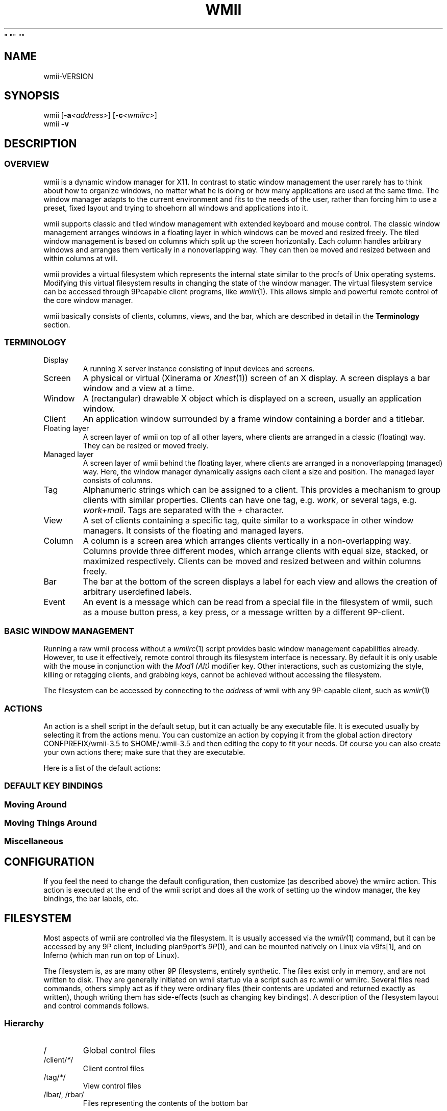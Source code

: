 '\" t
.\" Manual page created with latex2man on Wed Oct 15 16:08:29 EDT 2008
.\" NOTE: This file is generated, DO NOT EDIT.
.de Vb
.ft CW
.nf
..
.de Ve
.ft R

.fi
..
.TH "WMII" "1" "  Wed Dec 31 19:00:00 EDT 1969
" "" ""
.SH NAME
wmii\-VERSION
.PP
.SH SYNOPSIS
wmii
[\fB\-a\fP\fI<address>\fP]
[\fB\-c\fP\fI<wmiirc>\fP]
.br
wmii
\fB\-v\fP
.PP
.SH DESCRIPTION
.PP
.SS OVERVIEW
.PP
wmii
is a dynamic window manager for X11. In contrast to 
static window management the user rarely has to think about how 
to organize windows, no matter what he is doing or how many 
applications are used at the same time. The window manager 
adapts to the current environment and fits to the needs of the 
user, rather than forcing him to use a preset, fixed layout and 
trying to shoehorn all windows and applications into it. 
.PP
wmii
supports classic and tiled window management with 
extended keyboard and mouse control. The classic window 
management arranges windows in a floating layer in which windows 
can be moved and resized freely. The tiled window management is 
based on columns which split up the screen horizontally. Each 
column handles arbitrary windows and arranges them vertically in 
a nonoverlapping way. They can then be moved and resized 
between and within columns at will. 
.PP
wmii
provides a virtual filesystem which represents the 
internal state similar to the procfs of Unix operating systems. 
Modifying this virtual filesystem results in changing the state 
of the window manager. The virtual filesystem service can be 
accessed through 9Pcapable client programs, like 
\fIwmiir\fP(1)\&.
This allows simple and powerful remote control 
of the core window manager. 
.PP
wmii
basically consists of clients, columns, views, and 
the bar, which are described in detail in the 
\fBTerminology\fP
section. 
.PP
.SS TERMINOLOGY
.PP
.TP
Display
A running X server instance consisting of input 
devices and screens. 
.TP
Screen
A physical or virtual (Xinerama or \fIXnest\fP(1))
screen of an X display. A screen displays a bar window 
and a view at a time. 
.TP
Window
A (rectangular) drawable X object which is 
displayed on a screen, usually an application window. 
.TP
Client
An application window surrounded by a frame window 
containing a border and a titlebar. 
.TP
Floating layer
A screen layer of wmii
on top of 
all other layers, where clients are arranged in a 
classic (floating) way. They can be resized or moved 
freely. 
.TP
Managed layer
A screen layer of wmii
behind the 
floating layer, where clients are arranged in a 
nonoverlapping (managed) way. Here, the window 
manager dynamically assigns each client a size and 
position. The managed layer consists of columns. 
.TP
Tag
Alphanumeric strings which can be assigned to a 
client. This provides a mechanism to group clients with 
similar properties. Clients can have one tag, e.g. 
\fIwork\fP,
or several tags, e.g. \fIwork+mail\fP\&.
Tags are separated with the \fI+\fP
character. 
.TP
View
A set of clients containing a specific tag, quite 
similar to a workspace in other window managers. It 
consists of the floating and managed layers. 
.TP
Column
A column is a screen area which arranges clients 
vertically in a non\-overlapping way. Columns provide 
three different modes, which arrange clients with equal 
size, stacked, or maximized respectively. Clients can 
be moved and resized between and within columns freely. 
.TP
Bar
The bar at the bottom of the screen displays a label 
for each view and allows the creation of arbitrary 
userdefined labels. 
.TP
Event
An event is a message which can be read from a 
special file in the filesystem of wmii,
such as a 
mouse button press, a key press, or a message written by 
a different 9P\-client. 
.PP
.SS BASIC WINDOW MANAGEMENT
.PP
Running a raw wmii
process without a \fIwmiirc\fP(1)
script provides basic window management capabilities already. 
However, to use it effectively, remote control through its 
filesystem interface is necessary. By default it is only usable 
with the mouse in conjunction with the \fIMod1 (Alt)\fP
modifier key. Other interactions, such as customizing the style, 
killing or retagging clients, and grabbing keys, cannot be 
achieved without accessing the filesystem. 
.PP
The filesystem can be accessed by connecting to the 
\fIaddress\fP
of wmii
with any 9P\-capable client, such 
as \fIwmiir\fP(1)
.PP
.SS ACTIONS
.PP
An action is a shell script in the default setup, but it can 
actually be any executable file. It is executed usually by 
selecting it from the actions menu. You can customize an action 
by copying it from the global action directory 
CONFPREFIX/wmii\-3.5
to $HOME/.wmii\-3.5
and then 
editing the copy to fit your needs. Of course you can also 
create your own actions there; make sure that they are 
executable. 
.PP
Here is a list of the default actions: 
.PP
.TS
tab(&) expand;
l lS.
T{
quit 
T}&T{
leave the window manager nicely 
T}
T{
status 
T}&T{
periodically print date and load average to the bar 
T}
T{
welcome 
T}&T{
display a welcome message that contains the wmii tutorial 
T}
T{
wmiirc 
T}&T{
configure wmii 
T}
.TE
.PP
.SS DEFAULT KEY BINDINGS
.SS Moving Around
.PP
.TS
tab(&) expand;
l lS.
T{
\fBKey\fP
T}&T{
\fBAction\fP
T}
T{
Mod\-h 
T}&T{
Move to a window to the \fIleft\fP
of the one currently 
focused 
T}
T{
Mod\-l 
T}&T{
Move to a window to the \fIright\fP
of the one currently 
focused 
T}
T{
Mod\-j 
T}&T{
Move to the window \fIbelow\fP
the one currently focused 
T}
T{
Mod\-k 
T}&T{
Move to a window \fIabove\fP
the one currently focused 
T}
T{
Mod\-space 
T}&T{
Toggle between the managed and floating layers 
T}
T{
Mod\-t \fItag\fP
T}&T{
Move to the view of the given \fItag\fP
T}
T{
Mod\-\fI[0\-9]\fP
T}&T{
Move to the view with the given number 
T}
.TE
.PP
.SS Moving Things Around
.PP
.TS
tab(&) expand;
l lS.
T{
\fBKey\fP
T}&T{
\fBAction\fP
T}
T{
Mod\-Shift\-h 
T}&T{
Move the current window \fIwindow\fP
to a 
column on the \fIleft\fP
T}
T{
Mod\-Shift\-l 
T}&T{
Move the current window to a column 
on the \fIright\fP
T}
T{
Mod\-Shift\-j 
T}&T{
Move the current window below the window 
beneath it. 
T}
T{
Mod\-Shift\-k 
T}&T{
Move the current window above the window 
above it. 
T}
T{
Mod\-Shift\-space 
T}&T{
Toggle the current window between the 
managed and floating layer 
T}
T{
Mod\-Shift\-t \fItag\fP
T}&T{
Move the current window to the 
view of the given \fItag\fP
T}
T{
Mod\-Shift\-\fI[0\-9]\fP
T}&T{
Move to the current window to the 
view with the given number 
T}
.TE
.PP
.SS Miscellaneous
.PP
.TS
tab(&) expand;
l lS.
T{
\fBKey\fP
T}&T{
\fBAction\fP
T}
T{
Mod\-m 
T}&T{
Switch the current column to \fImax mode\fP
T}
T{
Mod\-s 
T}&T{
Switch the current column to \fIstack mode\fP
T}
T{
Mod\-d 
T}&T{
Switch the current column to \fIdefault mode\fP
T}
T{
Mod\-Shift\-c 
T}&T{
Kill
the selected client 
T}
T{
Mod\-p \fIprogram\fP
T}&T{
Execute
\fIprogram\fP
T}
T{
Mod\-a \fIaction\fP
T}&T{
Execute
the named \fIaction\fP
T}
T{
Mod\-Enter 
T}&T{
Execute
an xterm
T}
.TE
.PP
.SH CONFIGURATION
.PP
If you feel the need to change the default configuration, then 
customize (as described above) the wmiirc
action. This 
action is executed at the end of the wmii
script and does 
all the work of setting up the window manager, the key bindings, 
the bar labels, etc. 
.PP
.SH FILESYSTEM
.PP
Most aspects of wmii
are controlled via the filesystem. 
It is usually accessed via the \fIwmiir\fP(1)
command, but it 
can be accessed by any 9P
client, including plan9port\&'s 
\fI9P\fP(1),
and can be mounted natively on Linux via v9fs[1], 
and on Inferno (which man run on top of Linux). 
.PP
The filesystem is, as are many other 9P filesystems, entirely 
synthetic. The files exist only in memory, and are not written 
to disk. They are generally initiated on wmii startup via a 
script such as rc.wmii or wmiirc. Several files read commands, 
others simply act as if they were ordinary files (their contents 
are updated and returned exactly as written), though writing 
them has side\-effects (such as changing key bindings). A 
description of the filesystem layout and control commands 
follows. 
.PP
.SS Hierarchy
.TP
/
Global control files 
.TP
/client/\fI*\fP/
Client control files 
.TP
/tag/\fI*\fP/
View control files 
.TP
/lbar/, /rbar/
Files representing the contents of the 
bottom bar 
.PP
.SS The / Hierarchy
.TP
colrules
The \fIcolrules\fP
file contains a list of 
rules which affect the width of newly created columns. 
Rules have the form: 
.br
\fB \fP
.br
\fB \fP\fB \fP/\fIregex\fP/
\-> \fIwidth\fP[\fI+width...\fP]
.br
\fB \fP
.br
When a new column, \fIn\fP,
is created on a view whose 
name matches \fIregex\fP,
the \fIn\fPth
given 
\fIwidth\fP
percentage of the screen is given to it. If 
there is no \fIn\fPth
width, 1/\fIncol\fPth
of the 
screen is given to it. 
.TP
tagrules
The \fItagrules\fP
file contains a list of 
rules similar to the colrules. These rules specify 
the tags a client is to be given when it is created. 
Rules are specified: 
.br
\fB \fP
.br
\fB \fP\fB \fP/\fIregex\fP/
\-> \fItag\fP[\fI+tag...\fP]
.br
\fB \fP
.br
When a client\&'s \fIname\fP:\fIclass\fP:\fItitle\fP
matches 
\fIregex\fP,
it is given the tagstring \fItag\fP\&.
There are 
two special tags. \fI!\fP,
which is deprecated, and identical 
to \fIsel\fP,
represents the current tag. \fI~\fP
represents the floating layer. 
.TP
keys
The \fIkeys\fP
file contains a list of keys which 
wmii
will grab. Whenever these key combinations 
are pressed, the string which represents them are 
written to /event
as: Key \fIstring\fP
.TP
event
The \fIevent\fP
file never returns EOF while 
wmii
is running. It stays open and reports events 
as they occur. Included among them are: 
.RS
.TP
\fINot\fPUrgent \fIclient\fP \fIManager|Client\fP
\fIclient\fP\&'s
urgent hint has been set or 
unset. The second arg is \fIClient\fP
if it\&'s 
been set by the client, and \fIManager\fP
if 
it\&'s been set by wmii
via a control 
message. 
.TP
\fINot\fPUrgentTag \fItag\fP \fIManager|Client\fP
A client on \fItag\fP
has had its urgent hint 
set, or the last urgent client has had its 
urgent hint unset. 
.TP
ClientClick|ClientMouseDown \fIclient\fP \fIbutton\fP
A client\&'s titlebar has either been clicked or 
has a button pressed over it. 
.TP
\fILeft|Right\fPBar\fIClick|MouseDown\fP \fIbutton\fP \fIbar\fP
A left or right bar has been clicked or has a 
button pressed over it. 
.TP
\&.\&.\&.
To be continued... 
.RE
.RS
.PP
.RE
.TP
ctl
The \fIctl\fP
file takes a number of messages to 
change global settings such as color and font, which can 
be viewed by reading it. It also takes the following 
commands: 
.RS
.TP
quit
Quit wmii
.TP
exec \fIprog\fP
Replace wmii
with 
\fIprog\fP
.RE
.RS
.PP
.RE
.PP
.SS The /client/ Hierarchy
.PP
Each directory under /client/
represents an X11 client. 
Each directory is named for the X window id of the window the 
client represents, in the form that most X utilities recognize. 
The one exception is the special sel
directory, which 
represents the currently selected client. 
.PP
.RE
.TP
ctl
When read, the ctl
file returns the X window id 
of the client. The following commands may be written to 
it: 
.RS
.TP
kill
Close the client\&'s window. This command will 
likely kill the X client in the future 
(including its other windows), while the close 
command will replace it. 
.TP
\fINot\fPUrgent
Set or unset the client\&'s urgent 
hint. 
.TP
\fINot\fPFullscreen
.RS
.PP
.RE
.RE
.PP
.RE
.TP
label
Set or read a client\&'s label (title). 
.TP
props
Returns a clients class and label as: 
\fIname\fP:\fIclass\fP:\fIlabel\fP
.TP
tags
Set or read a client\&'s tags. Tags are separated by 
\fI+\fP
or \fI\-\fP\&.
Tags beginning with \fI+\fP
are 
added, while those beginning with \fI\-\fP
are removed. 
If the tag string written begins with \fI+\fP
or 
\fI\-\fP,
the written tags are added to or removed from 
the client\&'s set, otherwise, the set is overwritten. 
.PP
.SS The /tag/ Hierarchy
.PP
Each directory under /tag/
represents a view, containing 
all of the clients with the given tag applied. The special 
sel
directory represents the currently selected tag. 
.PP
.TP
ctl
The ctl
file can be read to retrieve the name 
of the tag the directory represents, or written with the 
following commands: 
.RS
.TP
select
Select a client: 
.br
\fB \fP\fB \fPselect \fIdirection\fP
.br
\fB \fP\fB \fPselect \fIframe\fP
.br
.TP
send
Send a client somewhere: 
.RS
.TP
send \fIclient|sel\fP \fIup|down|left|right\fP
.TP
send \fIclient|sel\fP \fIarea\fP
Send 
\fIclient\fP
to the nth \fIarea\fP
.TP
send \fIclient|sel\fP toggle
Toggle 
\fIclient\fP
between the floating and 
managed layer. 
.RE
.RS
.PP
.RE
.TP
swap
Swap a client with another. Same syntax as 
send. 
.TP
grow
Grow or shrink a client. 
\fB \fP\fB \fPgrow \fI<frame>\fP
\fI<direction>\fP
\fI[amount]\fP
.TP
nudge
Nudge a client in a given direction. 
\fB \fP\fB \fPgrow \fI<frame>\fP
\fI<direction>\fP
\fI[amount]\fP
.RE
.RS
.PP
Where the arguments are defined as follows: 
.RS
.RE
.TP
area
Selects a column or the floating area. 
.br
\fB \fP\fB \fParea ::= "~"\fB \fP| <number> | "sel" 
.br
Where   represents the floating area and <number> 
represents a column index, starting at one. 
.TP
frame
Selects a client window. 
.br
\fB \fP\fB \fPframe ::= <area> <space> <index> | <area> "sel" | client <window\-id> 
.br
Where <index> represents the nth frame of <area> or 
<window\-id> is the X11 window id of the given client. 
.TP
amount
The amount to grow or nudge something. 
.br
\fB \fP\fB \fPamount ::= <number> "px"? 
.br
If "px" is given, <number> is interperated as an exact 
pixel count. Otherwise, it\&'s interperated as a "reasonable" 
amount, which is usually either the height of a window\&'s title 
bar, or its sizing increment (as defined by X11) in a given 
direction. 
.RE
.RS
.PP
.RE
.TP
index
Read for a description of the contents of a tag. 
.PP
.SS The /rbar/, /lbar/ Hierarchy
.PP
The files under /rbar/
and /lbar/
represent the 
items of the bar at the bottom of the screen. Files under 
/lbar/
appear on the left side of the bar, while those 
under /rbar/
appear on the right, with the leftmost item 
occupying all extra available space. The items are sorted 
lexicographically. 
.PP
The files may be read to obtain the colors and text of the bars. 
The colors are at the beginning of the string, represented as a 
tuple of 3 hex color codes for the foreground, background, and 
border, respectively. When writing the bar files, the colors may 
be omitted if the text would not otherwise appear to contain 
them. 
.PP
.SH FILES
.PP
.TP
/tmp/ns.USER.{DISPLAY%\&.0}/wmii
The wmii socket file 
which provides a 9P service. 
.TP
CONFPREFIX/wmii\-3.5
Global action directory. 
.TP
$HOME/.wmii\-3.5
User\-specific action directory. Actions 
are first searched here. 
.PP
.SH ENVIRONMENT
.PP
.TP
HOME, DISPLAY
See the section \fBFILES\fP
above. 
.PP
The following variables are set and exported within wmii
and 
thus can be used in actions: 
.PP
.TP
WMII_ADDRESS
Socket file of Used by \fIwmiir\fP(1)\&.
.PP
.SH SEE ALSO
\fIdmenu\fP(1),
\fIwmiir\fP(1)
.PP
[1] http://www.suckless.org/wiki/wmii/tips/9p_tips 
.PP
.\" NOTE: This file is generated, DO NOT EDIT.

